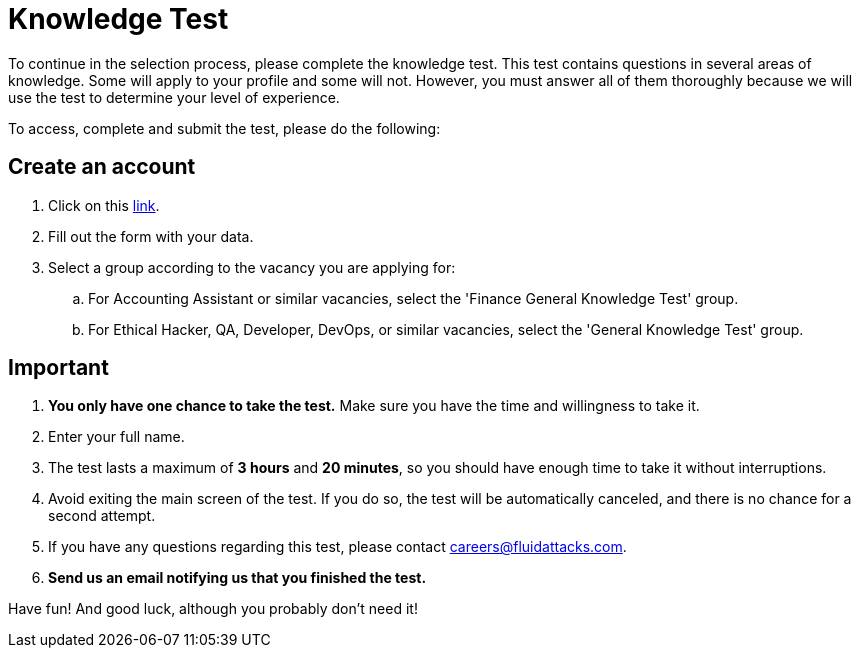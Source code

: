 :page-slug: careers/knowledge-test/
:category: careers
:page-description: Test your knowledge in different fields before applying to any of our positions.
:page-keywords: Fluid Attacks, Careers, Knowledge, Test, Selection, Process, Pentesting, Ethical Hacking

= Knowledge Test

To continue in the selection process, please complete the knowledge test.
This test contains questions in several areas of knowledge.
Some will apply to your profile and some will not.
However, you must answer all of them thoroughly
because we will use the test to determine your level of experience.

To access, complete and submit the test, please do the following:

== Create an account

. Click on this link:https://autonomicgeneralknowledgetest.thinkexam.com/startTest/NjEwNDI=/NA[link].
. Fill out the form with your data.
. Select a group according to the vacancy you are applying for:
.. For Accounting Assistant or similar vacancies,
select the 'Finance General Knowledge Test' group.
.. For Ethical Hacker, QA, Developer, DevOps, or similar vacancies,
select the 'General Knowledge Test' group.

== Important

. *You only have one chance to take the test.*
Make sure you have the time and willingness to take it.
. Enter your full name.
. The test lasts a maximum of *3 hours* and *20 minutes*,
so you should have enough time to take it without interruptions.
. Avoid exiting the main screen of the test.
If you do so, the test will be automatically canceled,
and there is no chance for a second attempt.
. If you have any questions regarding this test,
please contact careers@fluidattacks.com.
. *Send us an email notifying us that you finished the test.*

Have fun! And good luck, although you probably don't need it!
